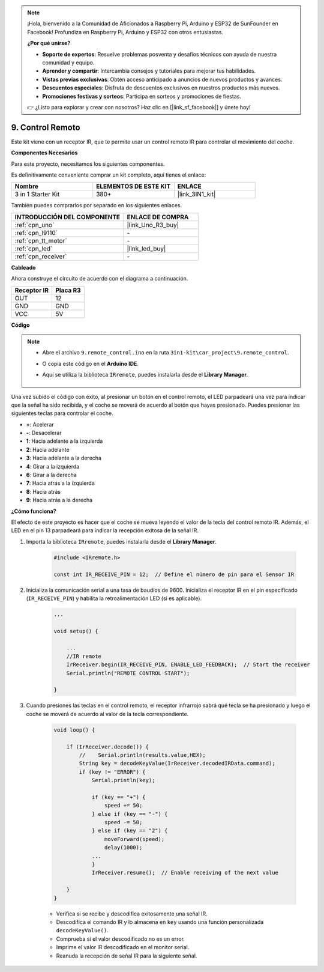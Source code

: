 .. note::

    ¡Hola, bienvenido a la Comunidad de Aficionados a Raspberry Pi, Arduino y ESP32 de SunFounder en Facebook! Profundiza en Raspberry Pi, Arduino y ESP32 con otros entusiastas.

    **¿Por qué unirse?**

    - **Soporte de expertos**: Resuelve problemas posventa y desafíos técnicos con ayuda de nuestra comunidad y equipo.
    - **Aprender y compartir**: Intercambia consejos y tutoriales para mejorar tus habilidades.
    - **Vistas previas exclusivas**: Obtén acceso anticipado a anuncios de nuevos productos y avances.
    - **Descuentos especiales**: Disfruta de descuentos exclusivos en nuestros productos más nuevos.
    - **Promociones festivas y sorteos**: Participa en sorteos y promociones de fiestas.

    👉 ¿Listo para explorar y crear con nosotros? Haz clic en [|link_sf_facebook|] y únete hoy!

.. _car_remote:

9. Control Remoto
=====================

Este kit viene con un receptor IR, que te permite usar un control remoto IR para controlar el movimiento del coche.

**Componentes Necesarios**

Para este proyecto, necesitamos los siguientes componentes.

Es definitivamente conveniente comprar un kit completo, aquí tienes el enlace:

.. list-table::
    :widths: 20 20 20
    :header-rows: 1

    *   - Nombre	
        - ELEMENTOS DE ESTE KIT
        - ENLACE
    *   - 3 in 1 Starter Kit
        - 380+
        - |link_3IN1_kit|

También puedes comprarlos por separado en los siguientes enlaces.

.. list-table::
    :widths: 30 20
    :header-rows: 1

    *   - INTRODUCCIÓN DEL COMPONENTE
        - ENLACE DE COMPRA

    *   - :ref:`cpn_uno`
        - |link_Uno_R3_buy|
    *   - :ref:`cpn_l9110`
        - \-
    *   - :ref:`cpn_tt_motor`
        - \-
    *   - :ref:`cpn_led`
        - |link_led_buy|
    *   - :ref:`cpn_receiver`
        - \-

**Cableado**

.. raw:: html

    <iframe width="600" height="400" src="https://www.youtube.com/embed/M8buGWCkYcI?si=spLK2KP363rkN6sl" title="YouTube video player" frameborder="0" allow="accelerometer; autoplay; clipboard-write; encrypted-media; gyroscope; picture-in-picture; web-share" allowfullscreen></iframe>

Ahora construye el circuito de acuerdo con el diagrama a continuación.

.. list-table:: 
    :header-rows: 1

    * - Receptor IR
      - Placa R3
    * - OUT
      - 12
    * - GND
      - GND
    * - VCC
      - 5V

.. image:: img/car_9.png
    :width: 800

**Código**

.. note::

    * Abre el archivo ``9.remote_control.ino`` en la ruta ``3in1-kit\car_project\9.remote_control``.
    * O copia este código en el **Arduino IDE**.
    * Aquí se utiliza la biblioteca ``IRremote``, puedes instalarla desde el **Library Manager**.
  
        .. image:: ../img/lib_irremote.png

.. raw:: html
    
    <iframe src=https://create.arduino.cc/editor/sunfounder01/7c78450d-fcd2-4288-a00d-499c71ad2d52/preview?embed style="height:510px;width:100%;margin:10px 0" frameborder=0></iframe>


Una vez subido el código con éxito, al presionar un botón en el control remoto, el LED parpadeará una vez para indicar que la señal ha sido recibida, y el coche se moverá de acuerdo al botón que hayas presionado. Puedes presionar las siguientes teclas para controlar el coche.

* **+**: Acelerar
* **-**: Desacelerar
* **1**: Hacia adelante a la izquierda
* **2**: Hacia adelante
* **3**: Hacia adelante a la derecha
* **4**: Girar a la izquierda
* **6**: Girar a la derecha
* **7**: Hacia atrás a la izquierda
* **8**: Hacia atrás
* **9**: Hacia atrás a la derecha

**¿Cómo funciona?**

El efecto de este proyecto es hacer que el coche se mueva leyendo el valor de la tecla del control remoto IR. Además, el LED en el pin 13 parpadeará para indicar la recepción exitosa de la señal IR.

1. Importa la biblioteca ``IRremote``, puedes instalarla desde el **Library Manager**.

    .. code-block:: arduino

        #include <IRremote.h>

        const int IR_RECEIVE_PIN = 12;  // Define el número de pin para el Sensor IR

2. Inicializa la comunicación serial a una tasa de baudios de 9600. Inicializa el receptor IR en el pin especificado (``IR_RECEIVE_PIN``) y habilita la retroalimentación LED (si es aplicable).

    .. code-block:: arduino

        ...

        void setup() {

            ...
            //IR remote
            IrReceiver.begin(IR_RECEIVE_PIN, ENABLE_LED_FEEDBACK);  // Start the receiver
            Serial.println("REMOTE CONTROL START");

        }

3. Cuando presiones las teclas en el control remoto, el receptor infrarrojo sabrá qué tecla se ha presionado y luego el coche se moverá de acuerdo al valor de la tecla correspondiente.

    .. code-block:: arduino

        void loop() {

            if (IrReceiver.decode()) {
                //    Serial.println(results.value,HEX);
                String key = decodeKeyValue(IrReceiver.decodedIRData.command);
                if (key != "ERROR") {
                    Serial.println(key);

                    if (key == "+") {
                        speed += 50;
                    } else if (key == "-") {
                        speed -= 50;
                    } else if (key == "2") {
                        moveForward(speed);
                        delay(1000);
                    ...
                    }
                    IrReceiver.resume();  // Enable receiving of the next value
                    
            }
        }

    * Verifica si se recibe y descodifica exitosamente una señal IR.
    * Descodifica el comando IR y lo almacena en ``key`` usando una función personalizada ``decodeKeyValue()``.
    * Comprueba si el valor descodificado no es un error.
    * Imprime el valor IR descodificado en el monitor serial.
    * Reanuda la recepción de señal IR para la siguiente señal.
